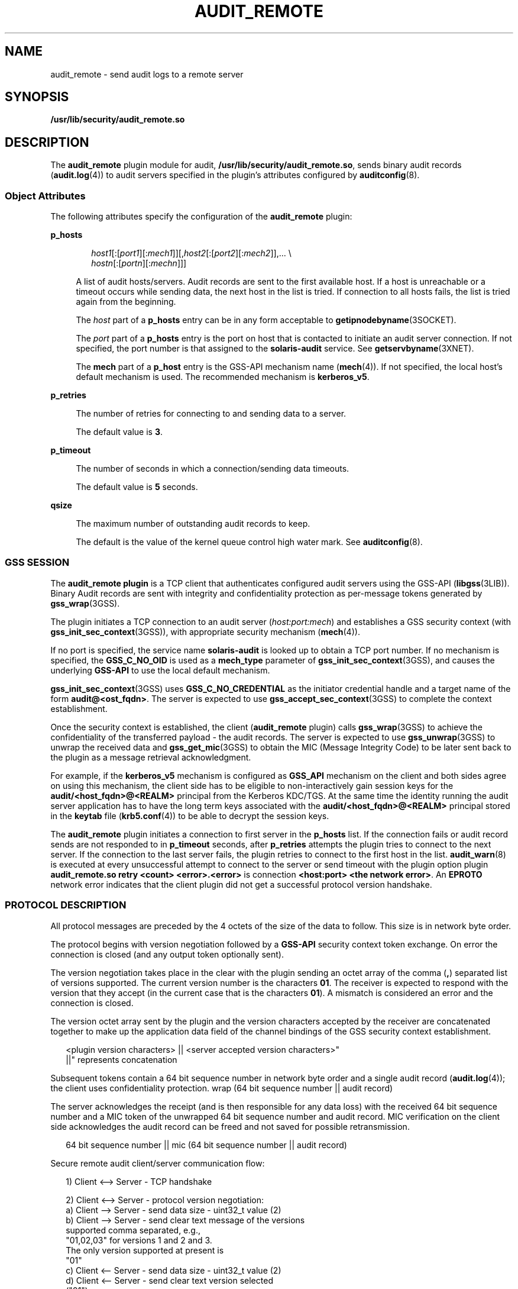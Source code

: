 '\" te
.\" Copyright (c) 2017 Peter Tribble
.\"  Copyright (c) 2009, Sun Microsystems, Inc. All Rights Reserved
.\" The contents of this file are subject to the terms of the Common Development and Distribution License (the "License"). You may not use this file except in compliance with the License. You can obtain a copy of the license at usr/src/OPENSOLARIS.LICENSE or http://www.opensolaris.org/os/licensing.
.\"  See the License for the specific language governing permissions and limitations under the License. When distributing Covered Code, include this CDDL HEADER in each file and include the License file at usr/src/OPENSOLARIS.LICENSE. If applicable, add the following below this CDDL HEADER, with the
.\" fields enclosed by brackets "[]" replaced with your own identifying information: Portions Copyright [yyyy] [name of copyright owner]
.TH AUDIT_REMOTE 5 "Mar 6, 2017"
.SH NAME
audit_remote \- send audit logs to a remote server
.SH SYNOPSIS
.LP
.nf
\fB/usr/lib/security/audit_remote.so\fR
.fi

.SH DESCRIPTION
.LP
The \fBaudit_remote\fR plugin module for audit,
\fB/usr/lib/security/audit_remote.so\fR, sends binary audit records
(\fBaudit.log\fR(4)) to audit servers specified in the plugin's attributes
configured by \fBauditconfig\fR(8).
.SS "Object Attributes"
.LP
The following attributes specify the configuration of the \fBaudit_remote\fR
plugin:
.sp
.ne 2
.na
\fB\fBp_hosts\fR\fR
.ad
.sp .6
.RS 4n
.sp
.in +2
.nf
\fIhost1\fR[:[\fIport1\fR][:\fImech1\fR]][,\fIhost2\fR[:[\fIport2\fR][:\fImech2\fR]],... \e
    \fIhostn\fR[:[\fIportn\fR][:\fImechn\fR]]]
.fi
.in -2
.sp

A list of audit hosts/servers. Audit records are sent to the first available
host. If a host is unreachable or a timeout occurs while sending data, the next
host in the list is tried. If connection to all hosts fails, the list is tried
again from the beginning.
.sp
The \fIhost\fR part of a \fBp_hosts\fR entry can be in any form acceptable to
\fBgetipnodebyname\fR(3SOCKET).
.sp
The \fIport\fR part of a \fBp_hosts\fR entry is the port on host that is
contacted to initiate an audit server connection. If not specified, the port
number is that assigned to the \fBsolaris-audit\fR service. See
\fBgetservbyname\fR(3XNET).
.sp
The \fBmech\fR part of a \fBp_host\fR entry is the GSS-API mechanism name
(\fBmech\fR(4)). If not specified, the local host's default mechanism is used.
The recommended mechanism is \fBkerberos_v5\fR.
.RE

.sp
.ne 2
.na
\fB\fBp_retries\fR\fR
.ad
.sp .6
.RS 4n
The number of retries for connecting to and sending data to a server.
.sp
The default value is \fB3\fR.
.RE

.sp
.ne 2
.na
\fB\fBp_timeout\fR\fR
.ad
.sp .6
.RS 4n
The number of seconds in which a connection/sending data timeouts.
.sp
The default value is \fB5\fR seconds.
.RE

.sp
.ne 2
.na
\fB\fBqsize\fR\fR
.ad
.sp .6
.RS 4n
The maximum number of outstanding audit records to keep.
.sp
The default is the value of the kernel queue control high water mark. See
\fBauditconfig\fR(8).
.RE

.SS "GSS SESSION"
.LP
The \fBaudit_remote plugin\fR is a TCP client that authenticates configured
audit servers using the GSS-API (\fBlibgss\fR(3LIB)). Binary Audit
records are sent with integrity and confidentiality protection as per-message
tokens generated by \fBgss_wrap\fR(3GSS).
.sp
.LP
The plugin initiates a TCP connection to an audit server (\fIhost:port:mech\fR)
and establishes a GSS security context (with \fBgss_init_sec_context\fR(3GSS)),
with appropriate security mechanism (\fBmech\fR(4)).
.sp
.LP
If no port is specified, the service name \fBsolaris-audit\fR is looked up to
obtain a TCP port number. If no mechanism is specified, the \fBGSS_C_NO_OID\fR
is used as a \fBmech_type\fR parameter of \fBgss_init_sec_context\fR(3GSS), and
causes the underlying \fBGSS-API\fR to use the local default mechanism.
.sp
.LP
\fBgss_init_sec_context\fR(3GSS) uses \fBGSS_C_NO_CREDENTIAL\fR as the
initiator credential handle and a target name of the form
\fBaudit@<ost_fqdn>\fR. The server is expected to use
\fBgss_accept_sec_context\fR(3GSS) to complete the context establishment.
.sp
.LP
Once the security context is established, the client (\fBaudit_remote\fR
plugin) calls \fBgss_wrap\fR(3GSS) to achieve the confidentiality of the
transferred payload - the audit records. The server is expected to use
\fBgss_unwrap\fR(3GSS) to unwrap the received data and \fBgss_get_mic\fR(3GSS)
to obtain the MIC (Message Integrity Code) to be later sent back to the plugin
as a message retrieval acknowledgment.
.sp
.LP
For example, if the \fBkerberos_v5\fR mechanism is configured as \fBGSS_API\fR
mechanism on the client and both sides agree on using this mechanism, the
client side has to be eligible to non-interactively gain session keys for the
\fBaudit/<host_fqdn>@<REALM>\fR principal from the Kerberos  KDC/TGS. At the
same time the identity running the audit server application has to have the
long term keys associated with the \fBaudit/<host_fqdn>@<REALM>\fR principal
stored in the \fBkeytab\fR file (\fBkrb5.conf\fR(4)) to be able to decrypt the
session keys.
.sp
.LP
The \fBaudit_remote\fR plugin initiates a connection to first server in the
\fBp_hosts\fR list. If the connection fails or audit record sends are not
responded to in \fBp_timeout\fR seconds, after \fBp_retries\fR attempts the
plugin tries to connect to the next server. If the connection to the last
server fails, the plugin retries to connect to the first host in the list.
\fBaudit_warn\fR(8) is executed at every unsuccessful attempt to connect to
the server or send timeout with the plugin option plugin \fBaudit_remote.so
retry <count> <error>.<error>\fR is connection \fB<host:port> <the network
error>\fR\&. An \fBEPROTO\fR network error indicates that the client plugin did
not get a successful protocol version handshake.
.SS "PROTOCOL DESCRIPTION"
.LP
All protocol messages are preceded by the 4 octets of the size of the data to
follow. This size is in network byte order.
.sp
.LP
The protocol begins with version negotiation followed by a \fBGSS-API\fR
security context token exchange. On error the connection is closed (and any
output token optionally sent).
.sp
.LP
The version negotiation takes place in the clear with the plugin sending an
octet array of the comma (\fB,\fR) separated list of versions supported. The
current version number is the characters \fB01\fR. The receiver is expected to
respond with the version that they accept (in the current case that is the
characters \fB01\fR). A mismatch is considered an error and the connection is
closed.
.sp
.LP
The version octet array sent by the plugin and the version characters accepted
by the receiver are concatenated together to make up the application data field
of the channel bindings of the GSS security context establishment.
.sp
.in +2
.nf
<plugin version characters> || <server accepted version characters>"
||" represents concatenation
.fi
.in -2

.sp
.LP
Subsequent tokens contain a 64 bit sequence number in network byte order and a
single audit record (\fBaudit.log\fR(4)); the client uses confidentiality
protection. wrap (64 bit sequence number || audit record)
.sp
.LP
The server acknowledges the receipt (and is then responsible for any data loss)
with the received 64 bit sequence number and a MIC token of the unwrapped 64
bit sequence number and audit record. MIC verification on the client side
acknowledges the audit record can be freed and not saved for possible
retransmission.
.sp
.in +2
.nf
64 bit sequence number || mic (64 bit sequence number || audit record)
.fi
.in -2

.sp
.LP
Secure remote audit client/server communication flow:
.sp
.in +2
.nf
1) Client <--> Server - TCP handshake

2) Client <--> Server - protocol version negotiation:
   a) Client  --> Server - send data size - uint32_t value (2)
   b) Client  --> Server - send clear text message of the versions
                           supported comma separated, e.g.,
                           "01,02,03" for versions 1 and 2 and 3.
                           The only version supported at present is
                           "01"
   c) Client <--  Server - send data size - uint32_t value (2)
   d) Client <--  Server - send clear text version selected
                           ("01")
   :no version match; close connection; try next host

3) Security context initiation:
   a) Client - Construct channel bindings application data value
               (4 octets "0101")
   b) Client  --> Server - send token (data) size - uint32_t value
   c) Client  --> Server - GSS-API per-context token
   d) Client <--  Server - send token (data) size
   e) Client <--  Server - GSS-API per-context token
      :repeat a-e until security context is initialized; if unsuccessful,
      close connection; try next host

4) Client - transmit thread, when audit record to be sent:
   a) Client  --> Server - send data size
   b) Client  --> Server - GSS-API per-message token
                  wrap (sequence number || audit record)
      :repeat a-b while less than max (qsize) outstanding records

 5) Client - receive thread:
    a) Client <--  Server - receive data size - uint32_t value
    b) Client <--  Server - receive sequence number - uint64_t value
    c) Client <--  Server - receive MIC
    d) Client             - MIC verification - OK
    e) Client             - remove particular audit record
                            pointed by the sequence number from the
                            retransmit buffer
  :repeat a-e, on error close connection; try next host;
   retransmit unacknowledged audit records

6) Server - receive thread:
    a) Client  --> Server - receive data size
    b) Client  --> Server - GSS-API receive, uwrap, store
                   per-message token

7) Server - transmit thread:
    a) Server - MIC generation - message integrity code
                    mic (sequence number || audit record)
    b) Client <--  Server - send data size
    c) Client < -- Server - send sequence number
    d) Client <--  Server - send MIC
.fi
.in -2

.SH EXAMPLES
.LP
\fBExample 1 \fRActivating \fBaudit_remote.so\fR and Specifying attributes
.sp
.LP
The following commands cause \fBaudit_remote.so\fR to be activated and set
the \fBp_retries\fR and \fBp_timeout\fR attributes. Note that using
\fBauditconfig\fR(8) only allows one attribute to be set at a time.

.sp
.in +2
.nf
# auditconfig -setplugin audit_remote active p_retries=2
# auditconfig -setplugin audit_remote active p_timeout=90
.fi
.in -2

.LP
\fBExample 2 \fRActivating \fBaudit_remote.so\fR and Specifying the Remote Audit
Servers
.sp
.LP
The following command causes \fBaudit_remote.so\fR to be activated and specifies
the remote audit servers to where the audit records are sent. The
\fBkerberos_v5\fR security mechanism is defined to be used when communicating
with the servers.

.sp
.in +2
.nf
# auditconfig -setplugin audit_remote active \e
p_hosts=eggplant.eng.sun.com::kerberos_v5,\e
purple.ebay.sun.com:4592:kerberos_v5
.fi
.in -2

.LP
\fBExample 3 \fRUsing the Configuration of Usage Default Security Mechanism
.sp
.LP
The following example shows the configuration of usage of default security
mechanism. It also shows use of default port on one of the configured servers:

.sp
.in +2
.nf
# auditconfig -setplugin audit_remote active \e
p_hosts=jedger.eng.sun.com,\e
jbadams.ebay.sun.com:4592
.fi
.in -2
.sp

.SH ATTRIBUTES
.LP
See \fBattributes\fR(5) for a description of the following attributes:
.sp

.sp
.TS
box;
c | c
l | l .
ATTRIBUTE TYPE	ATTRIBUTE VALUE
_
MT Level	MT-Safe
_
Interface Stability	See below.
.TE

.sp
.LP
The plugin configuration parameters are Committed. The client/server protocol
(version \fB"01"\fR) is Contracted Project Private. See \fBaudit.log\fR(4) for
the audit record format and content stability.
.SH SEE ALSO
.LP
\fBauditd\fR(8), \fBauditconfig\fR(8), \fBaudit_warn\fR(8),
\fBgetipnodebyname\fR(3SOCKET), \fBgetservbyname\fR(3XNET),
\fBgss_accept_sec_context\fR(3GSS), \fBgss_get_mic\fR(3GSS),
\fBgss_init_sec_context\fR(3GSS), \fBgss_wrap\fR(3GSS), \fBgss_unwrap\fR(3GSS),
\fBlibgss\fR(3LIB),
\fBaudit.log\fR(4), \fBkrb5.conf\fR(4), \fBmech\fR(4), \fBattributes\fR(5),
\fBkerberos\fR(5), \fBtcp\fR(7P)
.SH NOTES
.LP
\fBaudit_remote\fR authenticates itself to the remote audit service by way of
GSS-API (\fBlibgss\fR(3LIB)). Default gss credentials are used as provided by
the \fBgss\fR implementation mechanism, such as Kerberos.
.sp
.LP
The \fBsolaris-audit\fR service port assigned by IANA is \fB16162\fR.
